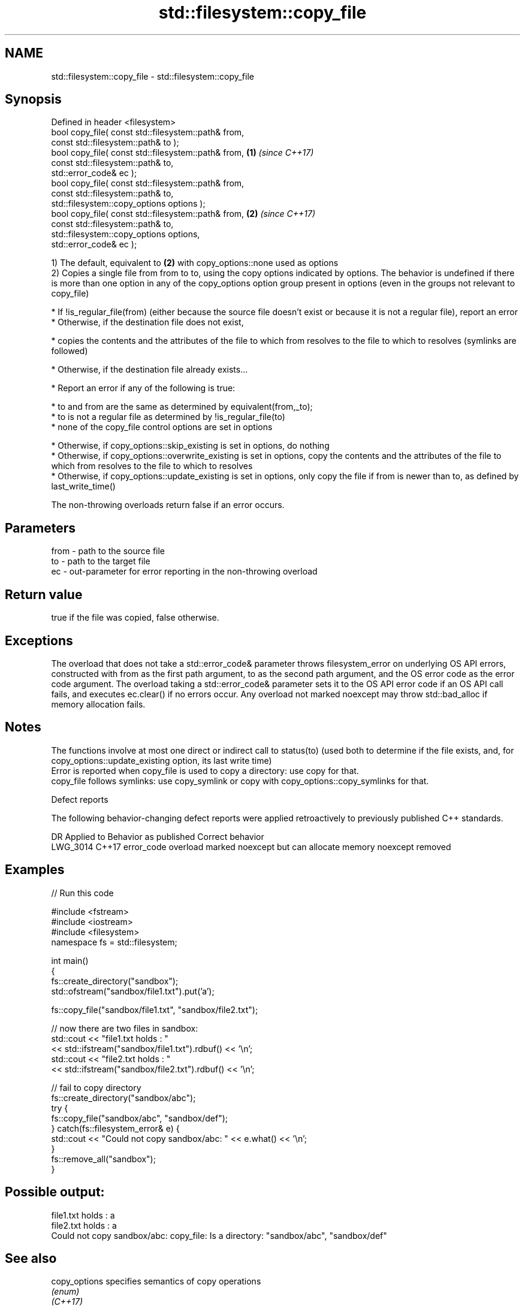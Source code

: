 .TH std::filesystem::copy_file 3 "2020.03.24" "http://cppreference.com" "C++ Standard Libary"
.SH NAME
std::filesystem::copy_file \- std::filesystem::copy_file

.SH Synopsis

  Defined in header <filesystem>
  bool copy_file( const std::filesystem::path& from,
  const std::filesystem::path& to );
  bool copy_file( const std::filesystem::path& from, \fB(1)\fP \fI(since C++17)\fP
  const std::filesystem::path& to,
  std::error_code& ec );
  bool copy_file( const std::filesystem::path& from,
  const std::filesystem::path& to,
  std::filesystem::copy_options options );
  bool copy_file( const std::filesystem::path& from, \fB(2)\fP \fI(since C++17)\fP
  const std::filesystem::path& to,
  std::filesystem::copy_options options,
  std::error_code& ec );

  1) The default, equivalent to \fB(2)\fP with copy_options::none used as options
  2) Copies a single file from from to to, using the copy options indicated by options. The behavior is undefined if there is more than one option in any of the copy_options option group present in options (even in the groups not relevant to copy_file)

  * If !is_regular_file(from) (either because the source file doesn't exist or because it is not a regular file), report an error
  * Otherwise, if the destination file does not exist,



        * copies the contents and the attributes of the file to which from resolves to the file to which to resolves (symlinks are followed)



  * Otherwise, if the destination file already exists...



        * Report an error if any of the following is true:



              * to and from are the same as determined by equivalent(from,_to);
              * to is not a regular file as determined by !is_regular_file(to)
              * none of the copy_file control options are set in options



        * Otherwise, if copy_options::skip_existing is set in options, do nothing
        * Otherwise, if copy_options::overwrite_existing is set in options, copy the contents and the attributes of the file to which from resolves to the file to which to resolves
        * Otherwise, if copy_options::update_existing is set in options, only copy the file if from is newer than to, as defined by last_write_time()


  The non-throwing overloads return false if an error occurs.

.SH Parameters


  from - path to the source file
  to   - path to the target file
  ec   - out-parameter for error reporting in the non-throwing overload


.SH Return value

  true if the file was copied, false otherwise.

.SH Exceptions

  The overload that does not take a std::error_code& parameter throws filesystem_error on underlying OS API errors, constructed with from as the first path argument, to as the second path argument, and the OS error code as the error code argument. The overload taking a std::error_code& parameter sets it to the OS API error code if an OS API call fails, and executes ec.clear() if no errors occur. Any overload not marked noexcept may throw std::bad_alloc if memory allocation fails.

.SH Notes

  The functions involve at most one direct or indirect call to status(to) (used both to determine if the file exists, and, for copy_options::update_existing option, its last write time)
  Error is reported when copy_file is used to copy a directory: use copy for that.
  copy_file follows symlinks: use copy_symlink or copy with copy_options::copy_symlinks for that.

  Defect reports

  The following behavior-changing defect reports were applied retroactively to previously published C++ standards.

  DR       Applied to Behavior as published                                       Correct behavior
  LWG_3014 C++17      error_code overload marked noexcept but can allocate memory noexcept removed


.SH Examples

  
// Run this code

    #include <fstream>
    #include <iostream>
    #include <filesystem>
    namespace fs = std::filesystem;

    int main()
    {
        fs::create_directory("sandbox");
        std::ofstream("sandbox/file1.txt").put('a');

        fs::copy_file("sandbox/file1.txt", "sandbox/file2.txt");

        // now there are two files in sandbox:
        std::cout << "file1.txt holds : "
                  << std::ifstream("sandbox/file1.txt").rdbuf() << '\\n';
        std::cout << "file2.txt holds : "
                  << std::ifstream("sandbox/file2.txt").rdbuf() << '\\n';

        // fail to copy directory
        fs::create_directory("sandbox/abc");
        try {
            fs::copy_file("sandbox/abc", "sandbox/def");
        } catch(fs::filesystem_error& e) {
            std::cout << "Could not copy sandbox/abc: " << e.what() << '\\n';
        }
        fs::remove_all("sandbox");
    }

.SH Possible output:

    file1.txt holds : a
    file2.txt holds : a
    Could not copy sandbox/abc: copy_file: Is a directory: "sandbox/abc", "sandbox/def"


.SH See also



  copy_options specifies semantics of copy operations
               \fI(enum)\fP
  \fI(C++17)\fP

  copy_symlink copies a symbolic link
               \fI(function)\fP
  \fI(C++17)\fP

  copy         copies files or directories
               \fI(function)\fP
  \fI(C++17)\fP




